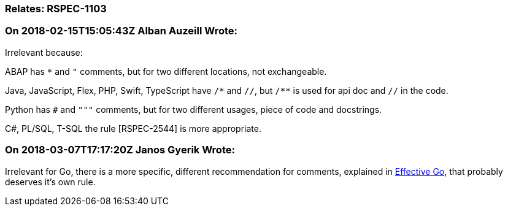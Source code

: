 === Relates: RSPEC-1103

=== On 2018-02-15T15:05:43Z Alban Auzeill Wrote:
Irrelevant because:

ABAP has ``++*++`` and ``++"++`` comments, but for two different locations, not exchangeable.

Java, JavaScript, Flex, PHP, Swift, TypeScript have ``++/*++`` and ``++//++``, but ``++/**++`` is used for api doc and ``++//++`` in the code.

Python has ``++#++`` and ``++"""++`` comments, but for two different usages, piece of code and docstrings.

C#, PL/SQL, T-SQL the rule [RSPEC-2544] is more appropriate.



=== On 2018-03-07T17:17:20Z Janos Gyerik Wrote:
Irrelevant for Go, there is a more specific, different recommendation for comments, explained in https://golang.org/doc/effective_go.html#commentary[Effective Go], that probably deserves it's own rule.

